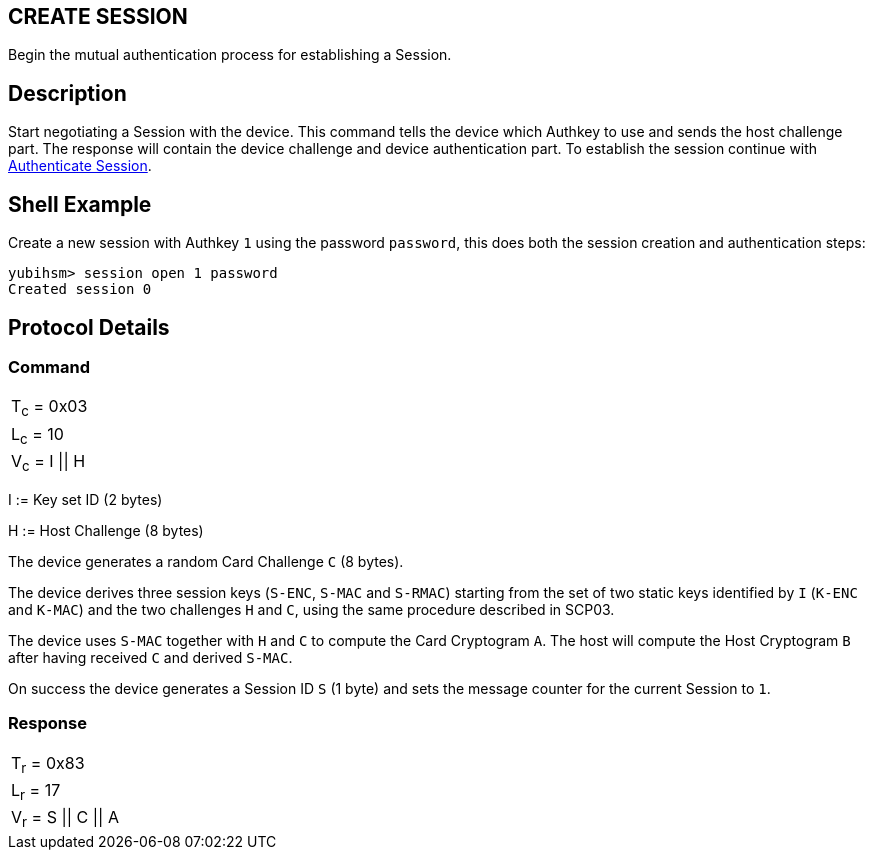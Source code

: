== CREATE SESSION

Begin the mutual authentication process for establishing a Session.

== Description

Start negotiating a Session with the device. This command tells the device
which Authkey to use and sends the host challenge part. The response will
contain the device challenge and device authentication part. To establish
the session continue with link:Authenticate_Session.adoc[Authenticate Session].

== Shell Example

Create a new session with Authkey `1` using the password `password`, this does
both the session creation and authentication steps:

  yubihsm> session open 1 password
  Created session 0

== Protocol Details

=== Command

|=============
|T~c~ = 0x03
|L~c~ = 10
|V~c~ = I \|\| H
|=============

I := Key set ID (2 bytes)

H := Host Challenge (8 bytes)

The device generates a random Card Challenge `C` (8 bytes).

The device derives three session keys (`S-ENC`, `S-MAC` and `S-RMAC`) starting
from the set of two static keys identified by `I` (`K-ENC` and `K-MAC`) and
the two challenges `H` and `C`, using the same procedure described in SCP03.

The device uses `S-MAC` together with `H` and `C` to compute the Card Cryptogram
`A`. The host will compute the Host Cryptogram `B` after having received `C`
and derived `S-MAC`.

On success the device generates a Session ID `S` (1 byte) and sets the
message counter for the current Session to `1`.

=== Response

|==================
|T~r~ = 0x83
|L~r~ = 17
|V~r~ = S \|\| C \|\| A
|==================
